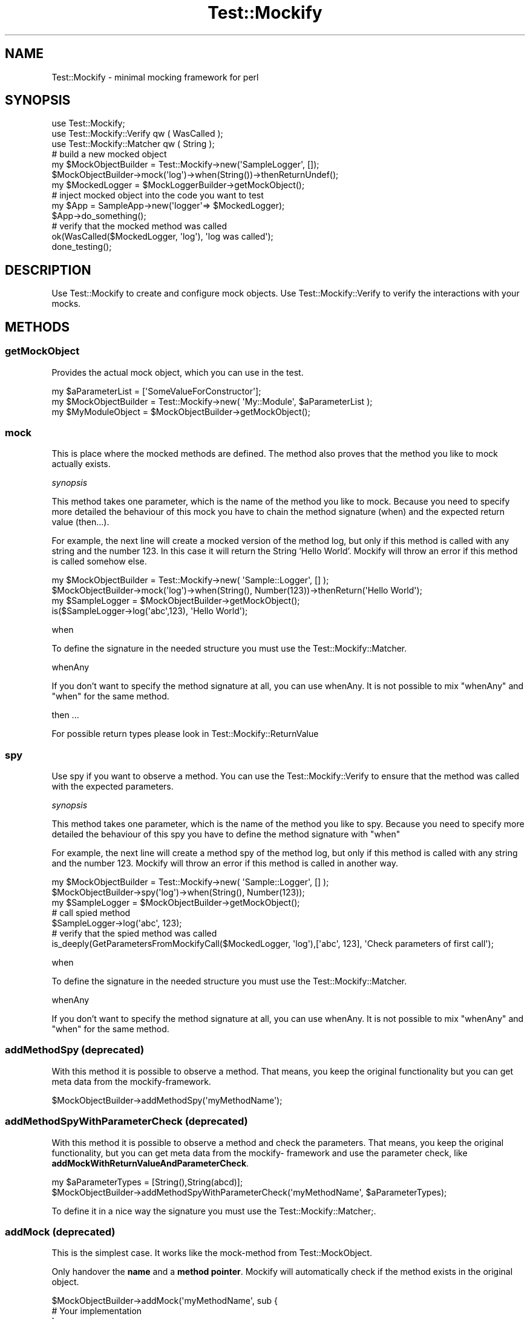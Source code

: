 .\" Automatically generated by Pod::Man 2.23 (Pod::Simple 3.14)
.\"
.\" Standard preamble:
.\" ========================================================================
.de Sp \" Vertical space (when we can't use .PP)
.if t .sp .5v
.if n .sp
..
.de Vb \" Begin verbatim text
.ft CW
.nf
.ne \\$1
..
.de Ve \" End verbatim text
.ft R
.fi
..
.\" Set up some character translations and predefined strings.  \*(-- will
.\" give an unbreakable dash, \*(PI will give pi, \*(L" will give a left
.\" double quote, and \*(R" will give a right double quote.  \*(C+ will
.\" give a nicer C++.  Capital omega is used to do unbreakable dashes and
.\" therefore won't be available.  \*(C` and \*(C' expand to `' in nroff,
.\" nothing in troff, for use with C<>.
.tr \(*W-
.ds C+ C\v'-.1v'\h'-1p'\s-2+\h'-1p'+\s0\v'.1v'\h'-1p'
.ie n \{\
.    ds -- \(*W-
.    ds PI pi
.    if (\n(.H=4u)&(1m=24u) .ds -- \(*W\h'-12u'\(*W\h'-12u'-\" diablo 10 pitch
.    if (\n(.H=4u)&(1m=20u) .ds -- \(*W\h'-12u'\(*W\h'-8u'-\"  diablo 12 pitch
.    ds L" ""
.    ds R" ""
.    ds C` ""
.    ds C' ""
'br\}
.el\{\
.    ds -- \|\(em\|
.    ds PI \(*p
.    ds L" ``
.    ds R" ''
'br\}
.\"
.\" Escape single quotes in literal strings from groff's Unicode transform.
.ie \n(.g .ds Aq \(aq
.el       .ds Aq '
.\"
.\" If the F register is turned on, we'll generate index entries on stderr for
.\" titles (.TH), headers (.SH), subsections (.SS), items (.Ip), and index
.\" entries marked with X<> in POD.  Of course, you'll have to process the
.\" output yourself in some meaningful fashion.
.ie \nF \{\
.    de IX
.    tm Index:\\$1\t\\n%\t"\\$2"
..
.    nr % 0
.    rr F
.\}
.el \{\
.    de IX
..
.\}
.\"
.\" Accent mark definitions (@(#)ms.acc 1.5 88/02/08 SMI; from UCB 4.2).
.\" Fear.  Run.  Save yourself.  No user-serviceable parts.
.    \" fudge factors for nroff and troff
.if n \{\
.    ds #H 0
.    ds #V .8m
.    ds #F .3m
.    ds #[ \f1
.    ds #] \fP
.\}
.if t \{\
.    ds #H ((1u-(\\\\n(.fu%2u))*.13m)
.    ds #V .6m
.    ds #F 0
.    ds #[ \&
.    ds #] \&
.\}
.    \" simple accents for nroff and troff
.if n \{\
.    ds ' \&
.    ds ` \&
.    ds ^ \&
.    ds , \&
.    ds ~ ~
.    ds /
.\}
.if t \{\
.    ds ' \\k:\h'-(\\n(.wu*8/10-\*(#H)'\'\h"|\\n:u"
.    ds ` \\k:\h'-(\\n(.wu*8/10-\*(#H)'\`\h'|\\n:u'
.    ds ^ \\k:\h'-(\\n(.wu*10/11-\*(#H)'^\h'|\\n:u'
.    ds , \\k:\h'-(\\n(.wu*8/10)',\h'|\\n:u'
.    ds ~ \\k:\h'-(\\n(.wu-\*(#H-.1m)'~\h'|\\n:u'
.    ds / \\k:\h'-(\\n(.wu*8/10-\*(#H)'\z\(sl\h'|\\n:u'
.\}
.    \" troff and (daisy-wheel) nroff accents
.ds : \\k:\h'-(\\n(.wu*8/10-\*(#H+.1m+\*(#F)'\v'-\*(#V'\z.\h'.2m+\*(#F'.\h'|\\n:u'\v'\*(#V'
.ds 8 \h'\*(#H'\(*b\h'-\*(#H'
.ds o \\k:\h'-(\\n(.wu+\w'\(de'u-\*(#H)/2u'\v'-.3n'\*(#[\z\(de\v'.3n'\h'|\\n:u'\*(#]
.ds d- \h'\*(#H'\(pd\h'-\w'~'u'\v'-.25m'\f2\(hy\fP\v'.25m'\h'-\*(#H'
.ds D- D\\k:\h'-\w'D'u'\v'-.11m'\z\(hy\v'.11m'\h'|\\n:u'
.ds th \*(#[\v'.3m'\s+1I\s-1\v'-.3m'\h'-(\w'I'u*2/3)'\s-1o\s+1\*(#]
.ds Th \*(#[\s+2I\s-2\h'-\w'I'u*3/5'\v'-.3m'o\v'.3m'\*(#]
.ds ae a\h'-(\w'a'u*4/10)'e
.ds Ae A\h'-(\w'A'u*4/10)'E
.    \" corrections for vroff
.if v .ds ~ \\k:\h'-(\\n(.wu*9/10-\*(#H)'\s-2\u~\d\s+2\h'|\\n:u'
.if v .ds ^ \\k:\h'-(\\n(.wu*10/11-\*(#H)'\v'-.4m'^\v'.4m'\h'|\\n:u'
.    \" for low resolution devices (crt and lpr)
.if \n(.H>23 .if \n(.V>19 \
\{\
.    ds : e
.    ds 8 ss
.    ds o a
.    ds d- d\h'-1'\(ga
.    ds D- D\h'-1'\(hy
.    ds th \o'bp'
.    ds Th \o'LP'
.    ds ae ae
.    ds Ae AE
.\}
.rm #[ #] #H #V #F C
.\" ========================================================================
.\"
.IX Title "Test::Mockify 3"
.TH Test::Mockify 3 "2017-12-18" "perl v5.12.3" "User Contributed Perl Documentation"
.\" For nroff, turn off justification.  Always turn off hyphenation; it makes
.\" way too many mistakes in technical documents.
.if n .ad l
.nh
.SH "NAME"
Test::Mockify \- minimal mocking framework for perl
.SH "SYNOPSIS"
.IX Header "SYNOPSIS"
.Vb 3
\&  use Test::Mockify;
\&  use Test::Mockify::Verify qw ( WasCalled );
\&  use Test::Mockify::Matcher qw ( String );
\&
\&  # build a new mocked object
\&  my $MockObjectBuilder = Test::Mockify\->new(\*(AqSampleLogger\*(Aq, []);
\&  $MockObjectBuilder\->mock(\*(Aqlog\*(Aq)\->when(String())\->thenReturnUndef();
\&  my $MockedLogger = $MockLoggerBuilder\->getMockObject();
\&
\&  # inject mocked object into the code you want to test
\&  my $App = SampleApp\->new(\*(Aqlogger\*(Aq=> $MockedLogger);
\&  $App\->do_something();
\&
\&  # verify that the mocked method was called
\&  ok(WasCalled($MockedLogger, \*(Aqlog\*(Aq), \*(Aqlog was called\*(Aq);
\&  done_testing();
.Ve
.SH "DESCRIPTION"
.IX Header "DESCRIPTION"
Use Test::Mockify to create and configure mock objects. Use Test::Mockify::Verify to
verify the interactions with your mocks.
.SH "METHODS"
.IX Header "METHODS"
.SS "getMockObject"
.IX Subsection "getMockObject"
Provides the actual mock object, which you can use in the test.
.PP
.Vb 3
\&  my $aParameterList = [\*(AqSomeValueForConstructor\*(Aq];
\&  my $MockObjectBuilder = Test::Mockify\->new( \*(AqMy::Module\*(Aq, $aParameterList );
\&  my $MyModuleObject = $MockObjectBuilder\->getMockObject();
.Ve
.SS "mock"
.IX Subsection "mock"
This is place where the mocked methods are defined. The method also proves that the method you like to mock actually exists.
.PP
\fIsynopsis\fR
.IX Subsection "synopsis"
.PP
This method takes one parameter, which is the name of the method you like to mock.
Because you need to specify more detailed the behaviour of this mock you have to chain the method signature (when) and the expected return value (then...).
.PP
For example, the next line will create a mocked version of the method log, but only if this method is called with any string and the number 123. In this case it will return the String 'Hello World'. Mockify will throw an error if this method is called somehow else.
.PP
.Vb 4
\&  my $MockObjectBuilder = Test::Mockify\->new( \*(AqSample::Logger\*(Aq, [] );
\&  $MockObjectBuilder\->mock(\*(Aqlog\*(Aq)\->when(String(), Number(123))\->thenReturn(\*(AqHello World\*(Aq);
\&  my $SampleLogger = $MockObjectBuilder\->getMockObject();
\&  is($SampleLogger\->log(\*(Aqabc\*(Aq,123), \*(AqHello World\*(Aq);
.Ve
.PP
when
.IX Subsection "when"
.PP
To define the signature in the needed structure you must use the Test::Mockify::Matcher.
.PP
whenAny
.IX Subsection "whenAny"
.PP
If you don't want to specify the method signature at all, you can use whenAny.
It is not possible to mix \f(CW\*(C`whenAny\*(C'\fR and \f(CW\*(C`when\*(C'\fR for the same method.
.PP
then ...
.IX Subsection "then ..."
.PP
For possible return types please look in Test::Mockify::ReturnValue
.SS "spy"
.IX Subsection "spy"
Use spy if you want to observe a method. You can use the Test::Mockify::Verify to ensure that the method was called with the expected parameters.
.PP
\fIsynopsis\fR
.IX Subsection "synopsis"
.PP
This method takes one parameter, which is the name of the method you like to spy.
Because you need to specify more detailed the behaviour of this spy you have to define the method signature with \f(CW\*(C`when\*(C'\fR
.PP
For example, the next line will create a method spy of the method log, but only if this method is called with any string and the number 123. Mockify will throw an error if this method is called in another way.
.PP
.Vb 3
\&  my $MockObjectBuilder = Test::Mockify\->new( \*(AqSample::Logger\*(Aq, [] );
\&  $MockObjectBuilder\->spy(\*(Aqlog\*(Aq)\->when(String(), Number(123));
\&  my $SampleLogger = $MockObjectBuilder\->getMockObject();
\&
\&  # call spied method
\&  $SampleLogger\->log(\*(Aqabc\*(Aq, 123);
\&
\&  # verify that the spied method was called
\&  is_deeply(GetParametersFromMockifyCall($MockedLogger, \*(Aqlog\*(Aq),[\*(Aqabc\*(Aq, 123], \*(AqCheck parameters of first call\*(Aq);
.Ve
.PP
when
.IX Subsection "when"
.PP
To define the signature in the needed structure you must use the Test::Mockify::Matcher.
.PP
whenAny
.IX Subsection "whenAny"
.PP
If you don't want to specify the method signature at all, you can use whenAny.
It is not possible to mix \f(CW\*(C`whenAny\*(C'\fR and \f(CW\*(C`when\*(C'\fR for the same method.
.SS "addMethodSpy \fI(deprecated)\fP"
.IX Subsection "addMethodSpy (deprecated)"
With this method it is possible to observe a method. That means, you keep the original functionality but you can get meta data from the mockify-framework.
.PP
.Vb 1
\&  $MockObjectBuilder\->addMethodSpy(\*(AqmyMethodName\*(Aq);
.Ve
.SS "addMethodSpyWithParameterCheck \fI(deprecated)\fP"
.IX Subsection "addMethodSpyWithParameterCheck (deprecated)"
With this method it is possible to observe a method and check the parameters. That means, you keep the original functionality, but you can get meta data from the mockify\- framework and use the parameter check, like \fBaddMockWithReturnValueAndParameterCheck\fR.
.PP
.Vb 2
\&  my $aParameterTypes = [String(),String(abcd)];
\&  $MockObjectBuilder\->addMethodSpyWithParameterCheck(\*(AqmyMethodName\*(Aq, $aParameterTypes);
.Ve
.PP
To define it in a nice way the signature you must use the Test::Mockify::Matcher;.
.SS "addMock \fI(deprecated)\fP"
.IX Subsection "addMock (deprecated)"
This is the simplest case. It works like the mock-method from Test::MockObject.
.PP
Only handover the \fBname\fR and a \fBmethod pointer\fR. Mockify will automatically check if the method exists in the original object.
.PP
.Vb 4
\&  $MockObjectBuilder\->addMock(\*(AqmyMethodName\*(Aq, sub {
\&                                    # Your implementation
\&                                 }
\&  );
.Ve
.SS "addMockWithReturnValue \fI(deprecated)\fP"
.IX Subsection "addMockWithReturnValue (deprecated)"
Does the same as \f(CW\*(C`addMock\*(C'\fR, but here you can handover a \fBvalue\fR which will be returned if you call the mocked method.
.PP
.Vb 1
\&  $MockObjectBuilder\->addMockWithReturnValue(\*(AqmyMethodName\*(Aq,\*(Aqthe return value\*(Aq);
.Ve
.SS "addMockWithReturnValueAndParameterCheck \fI(deprecated)\fP"
.IX Subsection "addMockWithReturnValueAndParameterCheck (deprecated)"
This method is an extension of \fBaddMockWithReturnValue\fR. Here you can also check the parameters which will be passed.
.PP
You can check if they have a specific \fBdata type\fR or even check if they have a given \fBvalue\fR.
.PP
In the following example two strings will be expected, and the second one has to have the value \*(L"abcd\*(R".
.PP
.Vb 2
\&  my $aParameterTypes = [String(),String(\*(Aqabcd\*(Aq)];
\&  $MockObjectBuilder\->addMockWithReturnValueAndParameterCheck(\*(AqmyMethodName\*(Aq,\*(Aqthe return value\*(Aq,$aParameterTypes);
.Ve
.PP
To define it in a nice way the signature you must use the Test::Mockify::Matcher;.
.SH "LICENSE"
.IX Header "LICENSE"
Copyright (C) 2017 ePages GmbH
.PP
This library is free software; you can redistribute it and/or modify
it under the same terms as Perl itself.
.SH "AUTHOR"
.IX Header "AUTHOR"
Christian Breitkreutz <christianbreitkreutz@gmx.de>

